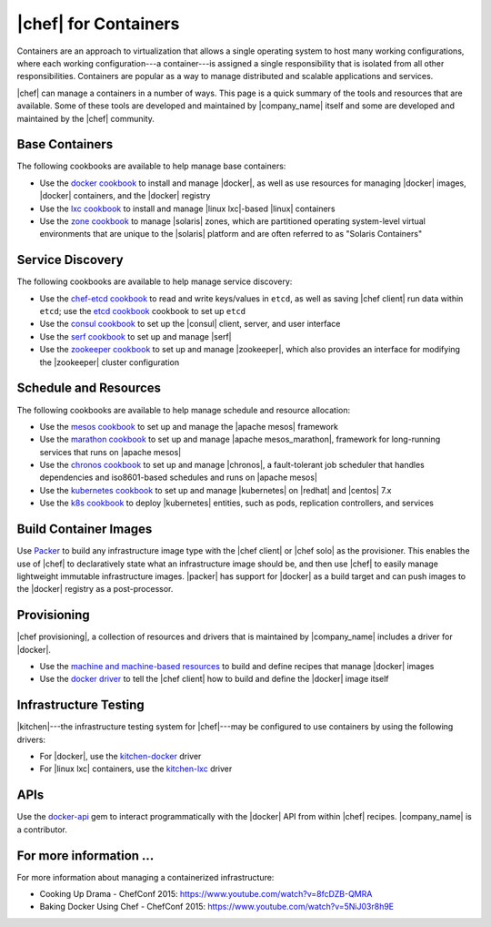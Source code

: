=====================================================
|chef| for Containers
=====================================================

Containers are an approach to virtualization that allows a single operating system to host many working configurations, where each working configuration---a container---is assigned a single responsibility that is isolated from all other responsibilities. Containers are popular as a way to manage distributed and scalable applications and services.

|chef| can manage a containers in a number of ways. This page is a quick summary of the tools and resources that are available. Some of these tools are developed and maintained by |company_name| itself and some are developed and maintained by the |chef| community.

Base Containers
=====================================================
The following cookbooks are available to help manage base containers:

* Use the `docker cookbook <https://supermarket.chef.io/cookbooks/docker>`__ to install and manage |docker|, as well as use resources for managing |docker| images, |docker| containers, and the |docker| registry
* Use the `lxc cookbook <https://supermarket.chef.io/cookbooks/lxc>`__ to install and manage |linux lxc|-based |linux| containers
* Use the `zone cookbook <https://supermarket.chef.io/cookbooks/zone>`__ to manage |solaris| zones, which are partitioned operating system-level virtual environments that are unique to the |solaris| platform and are often referred to as "Solaris Containers"

Service Discovery
=====================================================
The following cookbooks are available to help manage service discovery:

* Use the `chef-etcd cookbook <https://github.com/ranjib/chef-etcd>`__ to read and write keys/values in ``etcd``, as well as saving |chef client| run data within ``etcd``; use the `etcd cookbook <https://supermarket.chef.io/cookbooks/etcd>`__ cookbook to set up ``etcd``
* Use the `consul cookbook <https://supermarket.chef.io/cookbooks/consul>`__ to set up the |consul| client, server, and user interface
* Use the `serf cookbook <https://supermarket.chef.io/cookbooks/serf>`__ to set up and manage |serf|
* Use the `zookeeper cookbook <https://supermarket.chef.io/cookbooks/zookeeper>`__ to set up and manage |zookeeper|, which also provides an interface for modifying the |zookeeper| cluster configuration

Schedule and Resources
=====================================================
The following cookbooks are available to help manage schedule and resource allocation:

* Use the `mesos cookbook <https://supermarket.chef.io/cookbooks/mesos>`__ to set up and manage the |apache mesos| framework
* Use the `marathon cookbook <https://github.com/mdsol/marathon_cookbook>`__ to set up and manage |apache mesos_marathon|, framework for long-running services that runs on |apache mesos|
* Use the `chronos cookbook <https://github.com/mdsol/chronos_cookbook>`__ to set up and manage |chronos|, a fault-tolerant job scheduler that handles dependencies and iso8601-based schedules and runs on |apache mesos|
* Use the `kubernetes cookbook <https://github.com/chenzhiwei/kubernetes-cookbook>`__ to set up and manage |kubernetes| on |redhat| and |centos| 7.x
* Use the `k8s cookbook <https://supermarket.chef.io/cookbooks/k8s>`__ to deploy |kubernetes| entities, such as pods, replication controllers, and services

Build Container Images
=====================================================
Use `Packer <http://packer.io>`__ to build any infrastructure image type with the |chef client| or |chef solo| as the provisioner. This enables the use of |chef| to declaratively state what an infrastructure image should be, and then use |chef| to easily manage lightweight immutable infrastructure images. |packer| has support for |docker| as a build target and can push images to the |docker| registry as a post-processor. 


Provisioning
=====================================================
|chef provisioning|, a collection of resources and drivers that is maintained by |company_name| includes a driver for |docker|.

* Use the `machine and machine-based resources <http://docs.chef.io/devkit/#chef-provisioning-title>`__ to build and define recipes that manage |docker| images
* Use the `docker driver <https://github.com/chef/chef-provisioning-docker>`__ to tell the |chef client| how to build and define the |docker| image itself


Infrastructure Testing
=====================================================
|kitchen|---the infrastructure testing system for |chef|---may be configured to use containers by using the following drivers:

* For |docker|, use the `kitchen-docker <https://github.com/portertech/kitchen-docker>`__ driver
* For |linux lxc| containers, use the `kitchen-lxc <https://github.com/chrisroberts/kitchen-lxc>`__ driver


APIs
=====================================================
Use the  `docker-api <https://github.com/swipely/docker-api>`__ gem to interact programmatically with the |docker| API from within |chef| recipes. |company_name| is a contributor.


For more information ...
=====================================================
For more information about managing a containerized infrastructure:

* Cooking Up Drama - ChefConf 2015: https://www.youtube.com/watch?v=8fcDZB-QMRA
* Baking Docker Using Chef - ChefConf 2015: https://www.youtube.com/watch?v=5NiJ03r8h9E
